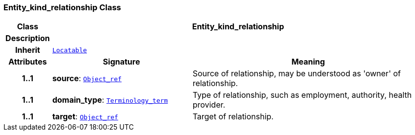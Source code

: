=== Entity_kind_relationship Class

[cols="^1,3,5"]
|===
h|*Class*
2+^h|*Entity_kind_relationship*

h|*Description*
2+a|

h|*Inherit*
2+|`link:/releases/BASE/{base_release}/base.html#_locatable_class[Locatable^]`

h|*Attributes*
^h|*Signature*
^h|*Meaning*

h|*1..1*
|*source*: `link:/releases/BASE/{base_release}/base.html#_object_ref_class[Object_ref^]`
a|Source of relationship, may be understood as 'owner' of relationship.

h|*1..1*
|*domain_type*: `link:/releases/BASE/{base_release}/base.html#_terminology_term_class[Terminology_term^]`
a|Type of relationship, such as  employment,  authority,  health provider.

h|*1..1*
|*target*: `link:/releases/BASE/{base_release}/base.html#_object_ref_class[Object_ref^]`
a|Target of relationship.
|===
